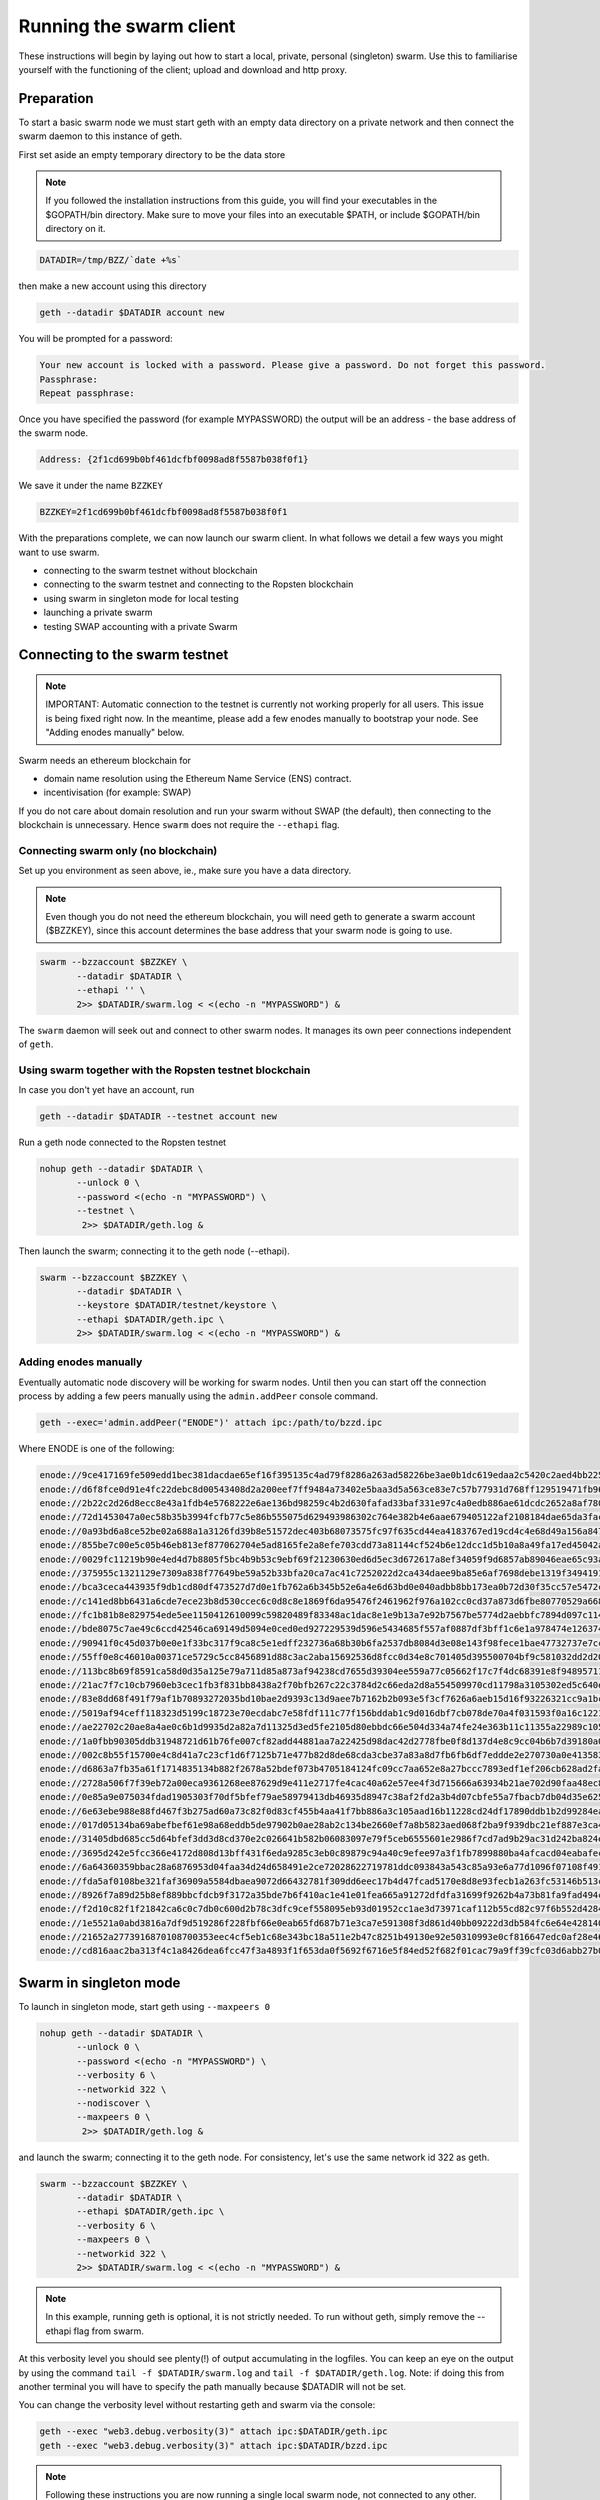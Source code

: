 
******************************
Running the swarm client
******************************

These instructions will begin by laying out how to start a local, private, personal (singleton) swarm. Use this to familiarise yourself with the functioning of the client; upload and download and http proxy.

Preparation
===========================

To start a basic swarm node we must start geth with an empty data directory on a private network and then connect the swarm daemon to this instance of geth.

First set aside an empty temporary directory to be the data store

..  note:: If you followed the installation instructions from this guide, you will find your executables in the $GOPATH/bin directory. Make sure to move your files into an executable $PATH, or include $GOPATH/bin directory on it.

.. code-block:: none

   DATADIR=/tmp/BZZ/`date +%s`

then make a new account using this directory

.. code-block:: none

  geth --datadir $DATADIR account new

You will be prompted for a password:

.. code-block:: none

  Your new account is locked with a password. Please give a password. Do not forget this password.
  Passphrase:
  Repeat passphrase:

Once you have specified the password (for example MYPASSWORD) the output will be an address - the base address of the swarm node.

.. code-block:: none

  Address: {2f1cd699b0bf461dcfbf0098ad8f5587b038f0f1}


We save it under the name ``BZZKEY``

.. code-block:: none

  BZZKEY=2f1cd699b0bf461dcfbf0098ad8f5587b038f0f1


With the preparations complete, we can now launch our swarm client. In what follows we detail a few ways you might want to use swarm.


* connecting to the swarm testnet without blockchain
* connecting to the swarm testnet and connecting to the Ropsten blockchain
* using swarm in singleton mode for local testing
* launching a private swarm
* testing SWAP accounting with a private Swarm

Connecting to the swarm testnet
=================================



.. note::
    IMPORTANT: Automatic connection to the testnet is currently not working properly for all users. This issue is being fixed right now. In the meantime, please add a few enodes manually to bootstrap your node. See "Adding enodes manually" below.

Swarm needs an ethereum blockchain for

* domain name resolution using the Ethereum Name Service (ENS) contract.
* incentivisation (for example: SWAP)

If you do not care about domain resolution and run your swarm without SWAP (the default), then connecting to the blockchain is unnecessary. Hence ``swarm`` does not require the ``--ethapi`` flag.


Connecting swarm only (no blockchain)
-------------------------------------


Set up you environment as seen above, ie., make sure you have a data directory.

..  note::  Even though you do not need the ethereum blockchain, you will need geth to generate a swarm account ($BZZKEY), since this account determines the base address that your swarm node is going to use.

.. code-block:: none

  swarm --bzzaccount $BZZKEY \
         --datadir $DATADIR \
         --ethapi '' \
         2>> $DATADIR/swarm.log < <(echo -n "MYPASSWORD") &

The ``swarm`` daemon will seek out and connect to other swarm nodes. It manages its own peer connections independent of ``geth``.

Using swarm together with the Ropsten testnet blockchain
--------------------------------------------------------

In case you don't yet have an account, run

.. code-block:: none

  geth --datadir $DATADIR --testnet account new

Run a geth node connected to the Ropsten testnet

.. code-block:: none

  nohup geth --datadir $DATADIR \
         --unlock 0 \
         --password <(echo -n "MYPASSWORD") \
         --testnet \
          2>> $DATADIR/geth.log &

Then launch the swarm; connecting it to the geth node (--ethapi).


.. code-block:: none

  swarm --bzzaccount $BZZKEY \
         --datadir $DATADIR \
         --keystore $DATADIR/testnet/keystore \
         --ethapi $DATADIR/geth.ipc \
         2>> $DATADIR/swarm.log < <(echo -n "MYPASSWORD") &

Adding enodes manually
------------------------

Eventually automatic node discovery will be working for swarm nodes. Until then you can start off the connection process by adding a few peers manually using the ``admin.addPeer`` console command.

.. code-block:: none

  geth --exec='admin.addPeer("ENODE")' attach ipc:/path/to/bzzd.ipc

Where ENODE is one of the following:

.. code-block:: none

    enode://9ce417169fe509edd1bec381dacdae65ef16f395135c4ad79f8286a263ad58226be3ae0b1dc619edaa2c5420c2aed4bb22571fdac0453a37e2bfee5efe51c67c@13.74.157.139:30399
    enode://d6f8fce0d91e4fc22debc8d00543408d2a200eef7ff9484a73402e5baa3d5a563ce83e7c57b77931d768ff129519471fb96c7562df1869081c186dca4550dd8b@13.74.157.139:30400
    enode://2b22c2d26d8ecc8e43a1fdb4e5768222e6ae136bd98259c4b2d630fafad33baf331e97c4a0edb886ae61dcdc2652a8af780d158b0b3460f3719ec040df3c0cf0@13.74.157.139:30401
    enode://72d1453047a0ec58b35b3994fcfb77c5e86b555075d629493986302c764e382b4e6aae679405122af2108184dae65da3fac0110855c50bd014941e6dccbe8c64@13.74.157.139:30402
    enode://0a93bd6a8ce52be02a688a1a3126fd39b8e51572dec403b68073575fc97f635cd44ea4183767ed19cd4c4e68d49a156a847acec27fd590bedc62947e098b8a0f@13.74.157.139:30403
    enode://855be7c00e5c05b46eb813ef877062704e5ad8165fe2a8efe703cdd73a81144cf524b6e12dcc1d5b10a8a49fa17ed45042a6407a9b0a3184b4c1f0e11fa1d0ce@13.74.157.139:30404
    enode://0029fc11219b90e4ed4d7b8805f5bc4b9b53c9ebf69f21230630ed6d5ec3d672617a8ef34059f9d6857ab89046eae65c93aa2157c46cf4a261a88a2885669d1a@13.74.157.139:30405
    enode://375955c1321129e7309a838f77649be59a52b33bfa20ca7ac41c7252022d2ca434daee9ba85e6af7698debe1319f34941916eacf65921831c4f7b93eadba3d2b@13.74.157.139:30406
    enode://bca3ceca443935f9db1cd80df473527d7d0e1fb762a6b345b52e6a4e6d63bd0e040adbb8bb173ea0b72d30f35cc57e5472c6f6e823c8ef5006d20a085e2dbcc1@13.74.157.139:30407
    enode://c141ed8bb6431a6cde7ece23b8d530ccec6c0d8c8e1869f6da95476f2461962f976a102cc0cd37a873d6fbe80770529a668437f8179383fdc3d739f6fb6c26d9@13.74.157.139:30408
    enode://fc1b81b8e829754ede5ee1150412610099c59820489f83348ac1dac8e1e9b13a7e92b7567be5774d2aebbfc7894d097c1141a13f5dd8b2e91083fb354a74fc47@13.74.157.139:30409
    enode://bde8075c7ae49c6ccd42546ca69149d5094e0ced0ed927229539d596e5434685f557af0887df3bff1c6e1a978474e126374050899ed4734571d22fd4f289af10@13.74.157.139:30410
    enode://90941f0c45d037b0e0e1f33bc317f9ca8c5e1edff232736a68b30b6fa2537db8084d3e08e143f98fece1bae47732737e7cc3f1f6b4567febc39361d0e03d41d0@13.74.157.139:30411
    enode://55ff0e8c46010a00371ce5729c5cc8456891d88c3ac2aba15692536d8fcc0d34e8c701405d395500704bf9c581032dd2d20194ce10dc4cff5395e6e0b963c025@13.74.157.139:30412
    enode://113bc8b69f8591ca58d0d35a125e79a711d85a873af94238cd7655d39304ee559a77c05662f17c7f4dc68391e8f94895711d46330ef1df11ccf386e9a7524518@13.74.157.139:30413
    enode://21ac7f7c10cb7960eb3cec1fb3f831bb8438a2f70bfb267c22c3784d2c66eda2d8a554509970cd11798a3105302ed5c640edccc97907080a3b918fa464788c27@13.74.157.139:30414
    enode://83e8dd68f491f79af1b70893272035bd10bae2d9393c13d9aee7b7162b2b093e5f3cf7626a6aeb15d16f93226321cc9a1bc472d6b3cf4f9a19d1908925bed81d@13.74.157.139:30415
    enode://5019af94ceff118323d5199c18723e70ecdabc7e58fdf111c77f156bddab1c9d016dbf7cb078de70a4f031593f0a16c12213a7412e1fc45ac812a53780d940fb@13.74.157.139:30416
    enode://ae22702c20ae8a4ae0c6b1d9935d2a82a7d11325d3ed5fe2105d80ebbdc66e504d334a74fe24e363b11c11355a22989c105849b31d2beae884f17f8946db11ce@13.74.157.139:30417
    enode://1a0fbb90305ddb31948721d61b76fe007cf82add44881aa7a22425d98dac42d2778fbe0f8d137d4e8c9cc04b6b7d39180a08caf52e281bc352d52798058c3cf3@13.74.157.139:30418
    enode://002c8b55f15700e4c8d41a7c23cf1d6f7125b71e477b82d8de68cda3cbe37a83a8d7fb6fb6df7eddde2e270730a0e41358326fc1e3c27786c7b683cbfb1644e1@13.74.157.139:30419
    enode://d6863a7fb35a61f1714835134b882f2678a52bdef073b4705184124fc09cc7aa652e8a27bccc7893edf1ef206cb628ad2fa561bf9ce390689cef1d0642708451@13.74.157.139:30420
    enode://2728a506f7f39eb72a00eca9361268ee87629d9e411e2717fe4cac40a62e57ee4f3d715666a63934b21ae702d90faa48ec87225580db72c89f5295e6f77b490c@13.74.157.139:30421
    enode://0e85a9e075034fdad1905303f70df5bfef79ae58979413db46935d8947c38af2fd2a3b4d07cbfe55a7fbacb7db04d35e625c6fd77eef1be9b1814261a92eb40f@13.74.157.139:30422
    enode://6e63ebe988e88fd467f3b275ad60a73c82f0d83cf455b4aa41f7bb886a3c105aad16b11228cd24df17890ddb1b2d99284ea7e5fa0959b610e3351c948dc97da8@13.74.157.139:30423
    enode://017d05134ba69abefbef61e98a68eddb5de97902b0ae28ab2c134be2660ef7a8b5823aed068f2ba9f939dbc21ef887e3ca48d53d19964105a9efb1ade0ca93cd@13.74.157.139:30424
    enode://31405dbd685cc5d64bfef3dd3d8cd370e2c026641b582b06083097e79f5ceb6555601e2986f7cd7ad9b29ac31d242ba824e3c9c969444466e4513a992257ee99@13.74.157.139:30425
    enode://3695d242e5fcc366e4172d808d13bff431f6eda9285c3eb0c89879c94a40c9efee97a3f1fb7899880ba4afcacd04eabafec800fc4b97a447c7844e034b948973@13.74.157.139:30426
    enode://6a64360359bbac28a6876953d04faa34d24d658491e2ce72028622719781ddc093843a543c85a93e6a77d1096f07108f49177f68eac0d428c4ede5507714d26a@13.74.157.139:30427
    enode://fda5af0108be321faf36909a5584dbaea9072d66432781f309dd6eec17b4d47fcad5170e8d8e93fecb1a263fc53146b513c2dc11c8fc66e79e3f0824b66e7a3c@13.74.157.139:30428
    enode://8926f7a89d25b8ef889bbcfdcb9f3172a35bde7b6f410ac1e41e01fea665a91272dfdfa31699f9262b4a73b81fa9fad494ce03b58bebf4a5588cd4370708131c@13.74.157.139:30429
    enode://f2d10c82f1f21842ca6c0c7db0c600d2b78c3dfc9cef558095eb93d01952cc1ae3d73971caf112b55cd82c97f6b552d42844798dfa78ebf5dc5d803487b6e3d2@13.74.157.139:30430
    enode://1e5521a0abd3816a7df9d519286f228fbf66e0eab65fd687b71e3ca7e591308f3d861d40bb09222d3db584fc6e64e42814005c17c8b220971c15fc7cfc34007b@13.74.157.139:30431
    enode://21652a2773916870108700353eec4cf5eb1c68e343bc18a511e2b47c8251b49130e92e50310993e0cf816647edc0af28e46906590babbff0d76a719ece529951@13.74.157.139:30432
    enode://cd816aac2ba313f4c1a8426dea6fcc47f3a4893f1f653da0f5692f6716e5f84ed52f682f01cac79a9ff39cfc03d6abb27b049d570106abbf5867d950f4553e46@13.74.157.139:30433




Swarm in singleton mode
===========================

To launch in singleton mode, start geth using ``--maxpeers 0``

.. code-block:: none

  nohup geth --datadir $DATADIR \
         --unlock 0 \
         --password <(echo -n "MYPASSWORD") \
         --verbosity 6 \
         --networkid 322 \
         --nodiscover \
         --maxpeers 0 \
          2>> $DATADIR/geth.log &

and launch the swarm; connecting it to the geth node. For consistency, let's use the same network id 322  as geth.

.. code-block:: none

  swarm --bzzaccount $BZZKEY \
         --datadir $DATADIR \
         --ethapi $DATADIR/geth.ipc \
         --verbosity 6 \
         --maxpeers 0 \
         --networkid 322 \
         2>> $DATADIR/swarm.log < <(echo -n "MYPASSWORD") &

.. note:: In this example, running geth is optional, it is not strictly needed. To run without geth, simply remove the --ethapi flag from swarm.

At this verbosity level you should see plenty(!) of output accumulating in the logfiles. You can keep an eye on the output by using the command ``tail -f $DATADIR/swarm.log`` and ``tail -f $DATADIR/geth.log``. Note: if doing this from another terminal you will have to specify the path manually because $DATADIR will not be set.

You can change the verbosity level without restarting geth and swarm via the console:

.. code-block:: none

  geth --exec "web3.debug.verbosity(3)" attach ipc:$DATADIR/geth.ipc
  geth --exec "web3.debug.verbosity(3)" attach ipc:$DATADIR/bzzd.ipc


.. note:: Following these instructions you are now running a single local swarm node, not connected to any other.


Running a private swarm
=============================

You can extend your singleton node into a private swarm. First you fire up a number of ``swarm`` instances, following the instructions above. You can keep the same datadir, since all node-specific into will reside under ``$DATADIR/bzz-$BZZKEY/``
Make sure that you create an account for each instance of swarm you want to run.
For simplicity we can assume you run one geth instance and each swarm daemon process connects to that via ipc if they are on the same computer (or local network), otherwise you can use http or websockets as transport for the eth network traffic.

Once your ``n`` nodes are up and running, you can list all there enodes using ``admin.nodeInfo.enode`` (or cleaner: ``console.log(admin.nodeInfo.enode)``) on the swarm console. With a shell one-liner:

.. code-block:: shell

    geth --exec "console.log(admin.nodeInfo.enode)" attach /path/to/bzzd.ipc

Then you can for instance connect each node with one particular node (call it bootnode) by injecting ``admin.addPeer(enode)`` into the swarm console (this has the same effect as if you created a :file:`static-nodes.json` file for devp2p:

.. code-block:: shell

    geth --exec "admin.addPeer($BOOTNODE)" attach /path/to/bzzd.ipc

Fortunately there is also an easier short-cut for this, namely adding the ``--bootnodes $BOOTNODE`` flag when you start swarm.

These relatively tedious steps of managing connections needs to be performed only once. If you bring up the same nodes a second time, earlier peers are remembered and contacted.

.. note::
    Note that if you run several swarm daemons locally on the same instance, you can use the same data directory ($DATADIR), each swarm  will automatically use its own subdirectory corresponding to the bzzaccount. This means that you can store all your keys in one keystore directory: $DATADIR/keystore.

In case you want to run several nodes locally and you are behind a firewall, connection between nodes using your external IP will likely not work. In this case, you need to substitute ``[::]`` (indicating localhost) for the IP address in the enode.

To list all enodes of a local cluster:

.. code-block:: shell

    for i in `ls $DATADIR | grep -v keystore`; do geth --exec "console.log(admin.nodeInfo.enode)" attach $DATADIR/$i/bzzd.ipc; done > enodes.lst

To change IP to localhost:

.. code-block:: shell

    cat enodes.lst | perl -pe 's/@[\d\.]+/@[::]/' > local-enodes.lst

.. note::
    Steps in this section are not necessary if you simply want to connect to the swarm testnet.
    Since a bootnode to the testnet is set by default, your node will have a way to bootstrap its connections.

If you want to run all these instructions in a single script, you can wrap them in something like

.. code-block:: bash

  #!/bin/bash

  # Working directory
  cd /tmp

  # Preparation
  DATADIR=/tmp/BZZ/`date +%s`
  mkdir -p $DATADIR
  read -s -p "Enter Password. It will be stored in $DATADIR/my-password: " MYPASSWORD && echo $MYPASSWORD > $DATADIR/my-password
  echo
  BZZKEY=$($GOPATH/bin/geth --datadir $DATADIR --password $DATADIR/my-password account new | awk -F"{|}" '{print $2}')

  echo "Your account is ready: "$BZZKEY

  # Run geth in the background
  nohup $GOPATH/bin/geth --datadir $DATADIR \
      --unlock 0 \
      --password <(cat $DATADIR/my-password) \
      --verbosity 6 \
      --networkid 322 \
      --nodiscover \
      --maxpeers 0 \
      2>> $DATADIR/geth.log &

  echo "geth is running in the background, you can check its logs at "$DATADIR"/geth.log"

  # Now run swarm in the background
  $GOPATH/bin/swarm \
      --bzzaccount $BZZKEY \
      --datadir $DATADIR \
      --ethapi $DATADIR/geth.ipc \
      --verbosity 6 \
      --maxpeers 0 \
      --bzznetworkid 322 \
      &> $DATADIR/swarm.log < <(cat $DATADIR/my-password) &


  echo "swarm is running in the background, you can check its logs at "$DATADIR"/swarm.log"

  # Cleaning up
  # You need to perform this feature manually
  # USE THESE COMMANDS AT YOUR OWN RISK!
  ##
  # kill -9 $(ps aux | grep swarm | grep bzzaccount | awk '{print $2}')
  # kill -9 $(ps aux | grep geth | grep datadir | awk '{print $2}')
  # rm -rf /tmp/BZZ


Testing SWAP
===============

.. note:: Important! Please only test SWAP on a private network.

Testing SWAP on your private blockchain.
-----------------------------------------

The SWarm Accounting Protocol (SWAP) is disabled by default. Use of the ``--swap`` flag to enable it. If it is set to true, then SWAP will be enabled.
However, activating SWAP requires more than just adding the --swap flag. This is because it requires a chequebook contract to be deployed and for that we need to have ether in the main account. We can get some ether either through mining or by simply issuing ourselves some ether in a custom genesis block.

Custom genesis block
^^^^^^^^^^^^^^^^^^^^^^

Open a text editor and write the following (be sure to include the correct BZZKEY)

.. code-block:: none

  {
  "nonce": "0x0000000000000042",
    "mixhash": "0x0000000000000000000000000000000000000000000000000000000000000000",
    "difficulty": "0x4000",
    "alloc": {
      "THE BZZKEY address starting with 0x eg. 0x2f1cd699b0bf461dcfbf0098ad8f5587b038f0f1": {
      "balance": "10000000000000000000"
      }
    },
    "coinbase": "0x0000000000000000000000000000000000000000",
    "timestamp": "0x00",
    "parentHash": "0x0000000000000000000000000000000000000000000000000000000000000000",
    "extraData": "Custom Ethereum Genesis Block to test Swarm with SWAP",
    "gasLimit": "0xffffffff"
  }

Save the file as ``$DATADIR/genesis.json``.

If you already have swarm and geth running, kill the processes

.. code-block:: none

  killall -s SIGKILL geth
  killall -s SIGKILL swarm

and remove the old data from the $DATADIR and then reinitialise with the custom genesis block

.. code-block:: none

  rm -rf $DATADIR/geth $DATADIR/swarm
  geth --datadir $DATADIR init $DATADIR/genesis.json

We are now ready to restart geth and swarm using our custom genesis block

.. code-block:: none

  nohup geth --datadir $DATADIR \
         --mine \
         --unlock 0 \
         --password <(echo -n "MYPASSWORD") \
         --verbosity 6 \
         --networkid 322 \
         --nodiscover \
         --maxpeers 0 \
          2>> $DATADIR/geth.log &

and launch the swarm (with SWAP); connecting it to the geth node. For consistency let's use the same network id  322 for the swarm private network.

.. code-block:: none

  swarm --bzzaccount $BZZKEY \
         --swap \
         --datadir $DATADIR \
         --verbosity 6 \
         --ethapi $DATADIR/geth.ipc \
         --maxpeers 0 \
         --networkid 322 \
         2>> $DATADIR/swarm.log < <(echo -n "MYPASSWORD") &

If all is successful you will see the message "Deploying new chequebook" on the swarm.log. Once the transaction is mined, SWAP is ready.

.. note:: Astute readers will notice that enabling SWAP while setting maxpeers to 0 seems futile. These instructions will be updated soon to allow you to run a private swap testnet with several peers.

Mining on your private chain
^^^^^^^^^^^^^^^^^^^^^^^^^^^^^

The alternative to creating a custom genesis block is to earn your all your ether by mining on your private chain.
You can start you geth node in mining mode using the ``--mine`` flag, or (in our case) we can start mining on an already running geth node by issuing the ``miner.start()`` command:

.. code-block:: none

   geth --exec 'miner.start()' attach ipc:$DATADIR/geth.ipc

There will be an initial delay while the necessary DAG is generated. You can see the progress in the geth.log file.
After mining has started, you can see your balance increasing via ``eth.getBalance()``:

.. code-block:: none

  geth --exec 'eth.getBalance(eth.coinbase)' attach ipc:$DATADIR/geth.ipc
  # or
  geth --exec 'eth.getBalance(eth.accounts[0])' attach ipc:$DATADIR/geth.ipc


Once the balance is greater than 0 we can restart ``swarm`` with swap enabled.

.. code-block:: none

    killall swarm
    swarm --bzzaccount $BZZKEY \
         --swap \
         --datadir $DATADIR \
         --verbosity 6 \
         --ethapi $DATADIR/geth.ipc \
         --maxpeers 0 \
         2>> $DATADIR/swarm.log < <(echo -n "MYPASSWORD") &

Note: without a custom genesis block the mining difficulty may be too high to be practical (depending on your system). You can see the current difficulty with ``admin.nodeInfo``

.. code-block:: none

  geth --exec 'admin.nodeInfo' attach ipc:$DATADIR/geth.ipc | grep difficulty


Configuration
=====================

Command line options for swarm
==============================

The swarm swarm daemon has the following swarm specific command line options:


``--bzzconfig value``
    Swarm config file path (datadir/bzz)
    The swarm config file is a json encoded format, the setting in there are documented in the following section

``--swap``
    Swarm SWAP enabled (default false).
    The SWAP (Swarm accounting protocol) is switched on by default in the current release.

``--bzznosync``
    Swarm Syncing disabled (default false)
    This option will be deprecated. It is only for testing.

``--bzzport value``
    Swarm local http api port (default 8500)
    Useful if you run multiple swarm instances and want to expose their own http proxy.

``--bzzaccount value``
    Swarm account key
    The base account that determines the node's swarm base address.
    This address determines which chunks are stored and retrieved at the node and therefore
    must not to be changed across sessions.

``--chequebook value``
    chequebook contract address
    the chequebook contract is automatically deployed on the connected blockchain if it doesn't exist.
    it is recorded in the config file, hence specifying it is rarely needed.

The rest of the flags are not swarm specific.


Configuration options
============================

This section lists all the options you can set in the swarm configuration file.

The default location for the swarm configuration file is ``<datadir>/swarm/bzz-<baseaccount>/config.json``. Thus continuing from the previous section, the configuration file would be

.. code-block:: none

  $DATADIR/swarm/bzz-$BZZKEY/config.json

It is possible to specify a different config file when launching swarm by using the `--bzzconfig` flag.

.. note:: The status of this project warrants that there will be potentially a lot
   of changes to these options.


Main parameters
-----------------------

Path  (:file:`<datadir>/bzz-<$BZZKEY>/`)
  swarm data directory

Port (8500)
  port to run the http proxy server

PublicKey
   Public key of your swarm base account


BzzKey
  Swarm node base address (:math:`hash(PublicKey)`). This is used to decide storage based on radius and routing by kademlia.

EnsRoot (0xd344889e0be3e9ef6c26b0f60ef66a32e83c1b69)
    Ethereum Name Service contract address

Storage parameters
-----------------------------

ChunkDbPath (:file:`<datadir>/bzz-<$BZZKEY>/chunks`)
  leveldb directory for persistent storage of chunks


DbCapacity (5000000)
  chunk storage capacity, number of chunks (5M is roughly 20-25GB)


CacheCapacity (5000)
  Number of recent chunks cached in memory


Radius (0)
  Storage Radius: minimum proximity order (number of identical prefix bits of address key) for chunks to warrant storage. Given a storage radius :math:`r` and total number of chunks in the network :math:`n`, the node stores :math:`n*2^{-r}` chunks minimum. If you allow :math:`b` bytes for guaranteed storage and the chunk storage size is :math:`c`, your radius should be set to :math:`int(log_2(nc/b))`


Chunker/bzzhash parameters
-------------------------------


..  index::
   chunker
   bzzhash

Branches (128)
   Number of branches in bzzhash merkle tree. :math:`Branches*ByteSize(Hash)` gives the datasize of chunks.
   This option will be removed in a later release

Hash (SHA3)
   The hash function used by the chunker (base hash algo of bzzhash): SHA3 or SHA256
   This option will be removed in a later release.

Synchronisation parameters
-------------------------------
..  index::
   syncronisation
   smart sync

These parameters are likely to change in POC 0.3

KeyBufferSize (1024)
   In-memory cache for unsynced keys


SyncBufferSize (128)
   In-memory cache for unsynced keys


SyncCacheSize (1024)
   In-memory cache for outgoing deliveries


SyncBatchSize (128)
   Maximum number of unsynced keys sent in one batch


SyncPriorities ([3, 3, 2, 1, 1])
   Array of 5 priorities corresponding to 5 delivery types
   <delivery, propagation, deletion, history, backlog>.
   Specifying a monotonically decreasing list of priorities is highly recommended.

..  index::
   delivery types

SyncModes ([true, true, true, true, false])
   A boolean array specifying confirmation mode ON corresponding to 5 delivery types:
   <delivery, propagation, deletion, history, backlog>.
   Specifying true for a type means all deliveries will be preceeded by a confirmation roundtrip: the hash key is sent first in an unsyncedKeysMsg and delivered only if confirmed in a deliveryRequestMsg.

..  index::
   delivery types
   delivery request message
   unsynced keys message


Hive/Kademlia parameters
---------------------------------
..  index::
   Kademlia

These parameters are likely to change in POC 0.3


CallInterval (1s)
   Time elapsed before attempting to connect to the most needed peer


BucketSize (3)
   Maximum number of active peers in a kademlia proximity bin. If new peer is added, the worst peer in the bin is dropped.


MaxProx (10)
   Highest Proximity order (i.e., Maximum number of identical prefix bits of address key) considered distinct. Given the total number of nodes in the network :math:`N`, MaxProx should be larger than :math:`log_2(N/ProxBinSize)`), safely :math:`log_2(N)`.


ProxBinSize (8)
   Number of most proximate nodes lumped together in the most proximate kademlia bin


KadDbPath (:file:`<datadir>/bzz/bzz-<BZZKEY>/bzz-peers.json`)
   json file path storing the known bzz peers used to bootstrap kademlia table.


SWAP parameters
--------------------

BuyAt (:math:`2*10^{10}` wei)
   highest accepted price per chunk in wei


SellAt (:math:`2*10^{10}` wei)
   offered price per chunk in wei


PayAt (100 chunks)
   Maximum number of chunks served without receiving a cheque. Debt tolerance.


DropAt (10000)
   Maximum number of chunks served without receiving a cheque. Debt tolerance.


AutoCashInterval (:math:`3*10^{11}`, 5 minutes)
   Maximum Time before any outstanding cheques are cashed


AutoCashThreshold (:math:`5*10^{13}`)
   Maximum total amount of uncashed cheques in Wei


AutoDepositInterval (:math:`3*10^{11}`, 5 minutes)
   Maximum time before cheque book is replenished if necessary by sending funds from the baseaccount


AutoDepositThreshold (:math:`5*10^{13}`)
   Minimum balance in Wei required before replenishing the cheque book


AutoDepositBuffer (:math:`10^{14}`)
   Maximum amount of Wei expected as a safety credit buffer on the cheque book


PublicKey (PublicKey(bzzaccount))
   Public key of your swarm base account use


Contract
   Address of the cheque book contract deployed on the Ethereum blockchain. If blank, a new chequebook contract will be deployed.


Beneficiary (Address(PublicKey))
   Ethereum account address serving as beneficiary of incoming cheques


By default, the config file is sought under :file:`<datadir>/bzz/bzz-<$BZZKEY>/config.json`. If this file does not exist at startup, the default config file is created which you can then edit (the directories on the path will be created if necessary). In this case or if ``config.Contract`` is blank (zero address), a new chequebook contract is deployed. Until the contract is confirmed on the blockchain, no outgoing retrieve requests will be allowed.

Setting up SWAP
-------------------------


..  index::
   chequebook
   autodeploy (chequebook contract)


SWAP (Swarm accounting protocol) is the  system that allows fair utilisation of bandwidth (see :ref:`Incentivisation`, esp. :ref:`SWAP -- Swarm Accounting Protocol`).
In order for SWAP to be used, a chequebook contract has to have been deployed. If the chequebook contract does not exist when the client is launched or if the contract specified in the config file is invalid, then the client attempts to autodeploy a chequebook:

    [BZZ] SWAP Deploying new chequebook (owner: 0xe10536..  .5e491)

If you already have a valid chequebook on the blockchain you can just enter it in the config file ``Contract`` field.

..  index::
   chequebook contract address
   Contract, chequebook contract address

You can set a separate account as beneficiary to which the cashed cheque payment for your services are to be credited. Set it on the ``Beneficiary`` field in the config file.

..  index::
   maximum accepted chunk price (``BuyAt``)
   offered chunk price (``BuyAt``)
   SellAt, offered chunk price
   BuyAt, maximum accepted chunk price
   benefieciary (``Beneficiary`` configuration parameter)
   Beneficiary, recipient address for service payments

Autodeployment of the chequebook can fail if the baseaccount has no funds and cannot pay for the transaction. Note that this can also happen if your blockchain is not synchronised. In this case you will see the log message:

.. code-block:: shell

   [BZZ] SWAP unable to deploy new chequebook: unable to send chequebook     creation transaction: Account
    does not exist or account     balance too low..  .retrying in 10s

   [BZZ] SWAP arrangement with <enode://23ae0e62..  ..  ..  8a4c6bc93b7d2aa4fb@195.228.155.76:30301>: purchase from peer disabled; selling to peer disabled)

Since no business is possible here, the connection is idle until at least one party has a contract. In fact, this is only enabled for a test phase.
If we are not allowed to purchase chunks, then no outgoing requests are allowed. If we still try to download content that we dont have locally, the request will fail (unless we have credit with other peers).

.. code-block:: shell

    [BZZ] netStore.startSearch: unable to send retrieveRequest to peer [<addr>]: [SWAP] <enode://23ae0e62..  ..  ..  8a4c6bc93b7d2aa4fb@195.228.155.76:30301> we cannot have debt (unable to buy)

Once one of the nodes has funds (say after mining a bit), and also someone on the network is mining, then the autodeployment will eventually succeed:

.. code-block:: shell

    [CHEQUEBOOK] chequebook deployed at 0x77de9813e52e3a..  .c8835ea7 (owner: 0xe10536ae628f7d6e319435ef9b429dcdc085e491)
    [CHEQUEBOOK] new chequebook initialised from 0x77de9813e52e3a..  .c8835ea7 (owner: 0xe10536ae628f7d6e319435ef9b429dcdc085e491)
    [BZZ] SWAP auto deposit ON for 0xe10536 -> 0x77de98: interval = 5m0s, threshold = 50000000000000, buffer = 100000000000000)
    [BZZ] Swarm: new chequebook set: saving config file, resetting all connections in the hive
    [KΛÐ]: remove node enode://23ae0e6..  .aa4fb@195.228.155.76:30301 from table

Once the node deployed a new chequebook, its address is set in the config file and all connections are reset with the new conditions. Purchase in one direction should be enabled. The logs from the point of view of the peer with no valid chequebook:


.. code-block:: shell

    [CHEQUEBOOK] initialised inbox (0x9585..  .3bceee6c -> 0xa5df94be..  .bbef1e5) expected signer: 041e18592..  ..  ..  702cf5e73cf8d618
    [SWAP] <enode://23ae0e62..  ..  ..  8a4c6bc93b7d2aa4fb@195.228.155.76:30301>    set autocash to every 5m0s, max uncashed limit: 50000000000000
    [SWAP] <enode://23ae0e62..  ..  ..  8a4c6bc93b7d2aa4fb@195.228.155.76:30301>    autodeposit off (not buying)
    [SWAP] <enode://23ae0e62..  ..  ..  8a4c6bc93b7d2aa4fb@195.228.155.76:30301>    remote profile set: pay at: 100, drop at: 10000,    buy at: 20000000000, sell at: 20000000000
    [BZZ] SWAP arrangement with <enode://23ae0e62..  ..  ..  8a4c6bc93b7d2aa4fb@195.228.155.76:30301>: purchase from peer disabled;   selling to peer enabled at 20000000000 wei/chunk)


..  index:: autodeposit

Depending on autodeposit settings, the chequebook will be regularly replenished:

.. code-block:: shell

  [BZZ] SWAP auto deposit ON for 0x6d2c5b -> 0xefbb0c:
   interval = 5m0s, threshold = 50000000000000,
   buffer = 100000000000000)
   deposited 100000000000000 wei to chequebook (0xefbb0c0..  .16dea,  balance: 100000000000000, target: 100000000000000)


The peer with no chequebook (yet) should not be allowed to download and thus retrieve requests will not go out.
The other peer however is able to pay, therefore this other peer can retrieve chunks from the first peer and pay for them. This in turn puts the first peer in positive, which they can then use both to (auto)deploy their own chequebook and to pay for retrieving data as well. If they do not deploy a chequebook for whatever reason, they can use their balance to pay for retrieving data, but only down to 0 balance; after that no more requests are allowed to go out. Again you will see:


.. code-block:: shell

   [BZZ] netStore.startSearch: unable to send retrieveRequest to peer [aff89da0c6...623e5671c01]: [SWAP]  <enode://23ae0e62...8a4c6bc93b7d2aa4fb@195.228.155.76:30301> we cannot have debt (unable to buy)

If a peer without a chequebook tries to send requests without paying, then the remote peer (who can see that they have no chequebook contract) interprets this as adverserial behaviour resulting in the peer being dropped.

Following on in this example, we start mining and then restart the node. The second chequebook autodeploys, the peers sync their chains and reconnect and then if all goes smoothly the logs will show something like:

.. code-block:: shell

    initialised inbox (0x95850c6..  .bceee6c -> 0xa5df94b..  .bef1e5) expected signer: 041e185925bb..  ..  ..  702cf5e73cf8d618
    [SWAP] <enode://23ae0e62..  ..  ..  8a4c6bc93b7d2aa4fb@195.228.155.76:30301> set autocash to every 5m0s, max uncashed limit: 50000000000000
    [SWAP] <enode://23ae0e62..  ..  ..  8a4c6bc93b7d2aa4fb@195.228.155.76:30301> set autodeposit to every 5m0s, pay at: 50000000000000, buffer: 100000000000000
    [SWAP] <enode://23ae0e62..  ..  ..  8a4c6bc93b7d2aa4fb@195.228.155.76:30301> remote profile set: pay at: 100, drop at: 10000, buy at: 20000000000, sell at: 20000000000
    [SWAP] <enode://23ae0e62..  ..  ..  8a4c6bc93b7d2aa4fb@195.228.155.76:30301> remote profile set: pay at: 100, drop at: 10000, buy at: 20000000000, sell at: 20000000000
    [BZZ] SWAP arrangement with <node://23ae0e62...8a4c6bc93b7d2aa4fb@195.228.155.76:30301>: purchase from peer enabled at 20000000000 wei/chunk; selling to peer enabled at 20000000000 wei/chunk)

As part of normal operation, after a peer reaches a balance of ``PayAt`` (number of chunks), a cheque payment is sent via the protocol. Logs on the receiving end:

.. code-block:: shell

    [CHEQUEBOOK] verify cheque: contract: 0x95850..  .eee6c, beneficiary: 0xe10536ae628..  .cdc085e491, amount: 868020000000000,signature: a7d52dc744b8..  ..  ..  f1fe2001 - sum: 866020000000000
    [CHEQUEBOOK] received cheque of 2000000000000 wei in inbox (0x95850..  .eee6c, uncashed: 42000000000000)


..  index:: autocash, cheque

The cheque is verified. If uncashed cheques have an outstanding balance of more than ``AutoCashThreshold``, the last cheque (with a cumulative amount) is cashed. This is done by sending a transaction containing the cheque to the remote peer's cheuebook contract. Therefore in order to cash a payment, your sender account (baseaddress) needs to have funds and the network should be mining.

.. code-block:: shell

   [CHEQUEBOOK] cashing cheque (total: 104000000000000) on chequebook (0x95850c6..  .eee6c) sending to 0xa5df94be..  .e5aaz

For further fine tuning of SWAP, see :ref:`SWAP parameters`.

..  index::
   AutoDepositBuffer, credit buffer
   AutoCashThreshold, autocash threshold
   AutoDepositThreshold: autodeposit threshold
   AutoCashInterval, autocash interval
   AutoCashBuffer, autocash target credit buffer


